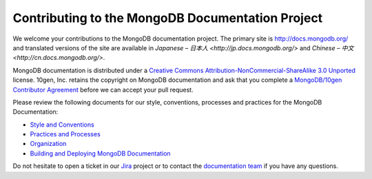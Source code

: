 =================================================
Contributing to the MongoDB Documentation Project
=================================================

We welcome your contributions to the MongoDB documentation project.
The primary site is http://docs.mongodb.org/ and translated versions
of the site are available in `Japanese – 日本人 <http://jp.docs.mongodb.org/>`
and `Chinese – 中文 <http://cn.docs.mongodb.org/>`.

MongoDB documentation is distributed under a `Creative Commons
Attribution-NonCommercial-ShareAlike 3.0 Unported`_ license.  10gen,
Inc. retains the copyright on MongoDB documentation and ask that you
complete a `MongoDB/10gen Contributor
Agreement`_ before we can accept your
pull request.

.. _`Creative Commons Attribution-NonCommercial-ShareAlike 3.0 Unported`: http://creativecommons.org/licenses/by-nc-sa/3.0/
.. _`MongoDB/10gen Contributor Agreement`: http://www.10gen.com/contributor

Please review the following documents for our style, conventions,
processes and practices for the MongoDB Documentation:

- `Style and Conventions <meta.style-guide.rst>`_
- `Practices and Processes <meta.practices.rst>`_
- `Organization <meta.organization.rst>`_
- `Building and Deploying MongoDB Documentation <meta.build.rst>`_

Do not hesitate to open a ticket in our `Jira`_ project
or to contact the `documentation team`_
if you have any questions.

.. _`Jira`: https://jira.mongodb.org/browse/DOCS
.. _`documentation team`: docs@10gen.com
